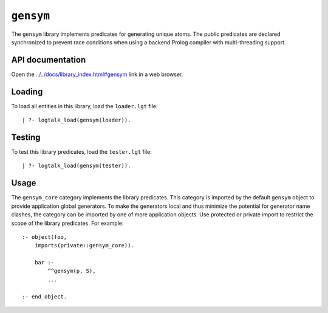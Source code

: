 .. _library_gensym:

``gensym``
==========

The ``gensym`` library implements predicates for generating unique
atoms. The public predicates are declared synchronized to prevent race
conditions when using a backend Prolog compiler with multi-threading
support.

API documentation
-----------------

Open the
`../../docs/library_index.html#gensym <../../docs/library_index.html#gensym>`__
link in a web browser.

Loading
-------

To load all entities in this library, load the ``loader.lgt`` file:

::

   | ?- logtalk_load(gensym(loader)).

Testing
-------

To test this library predicates, load the ``tester.lgt`` file:

::

   | ?- logtalk_load(gensym(tester)).

Usage
-----

The ``gensym_core`` category implements the library predicates. This
category is imported by the default ``gensym`` object to provide
application global generators. To make the generators local and thus
minimize the potential for generator name clashes, the category can be
imported by one of more application objects. Use protected or private
import to restrict the scope of the library predicates. For example:

::

   :- object(foo,
       imports(private::gensym_core)).

       bar :-
           ^^gensym(p, S),
           ...

   :- end_object.
